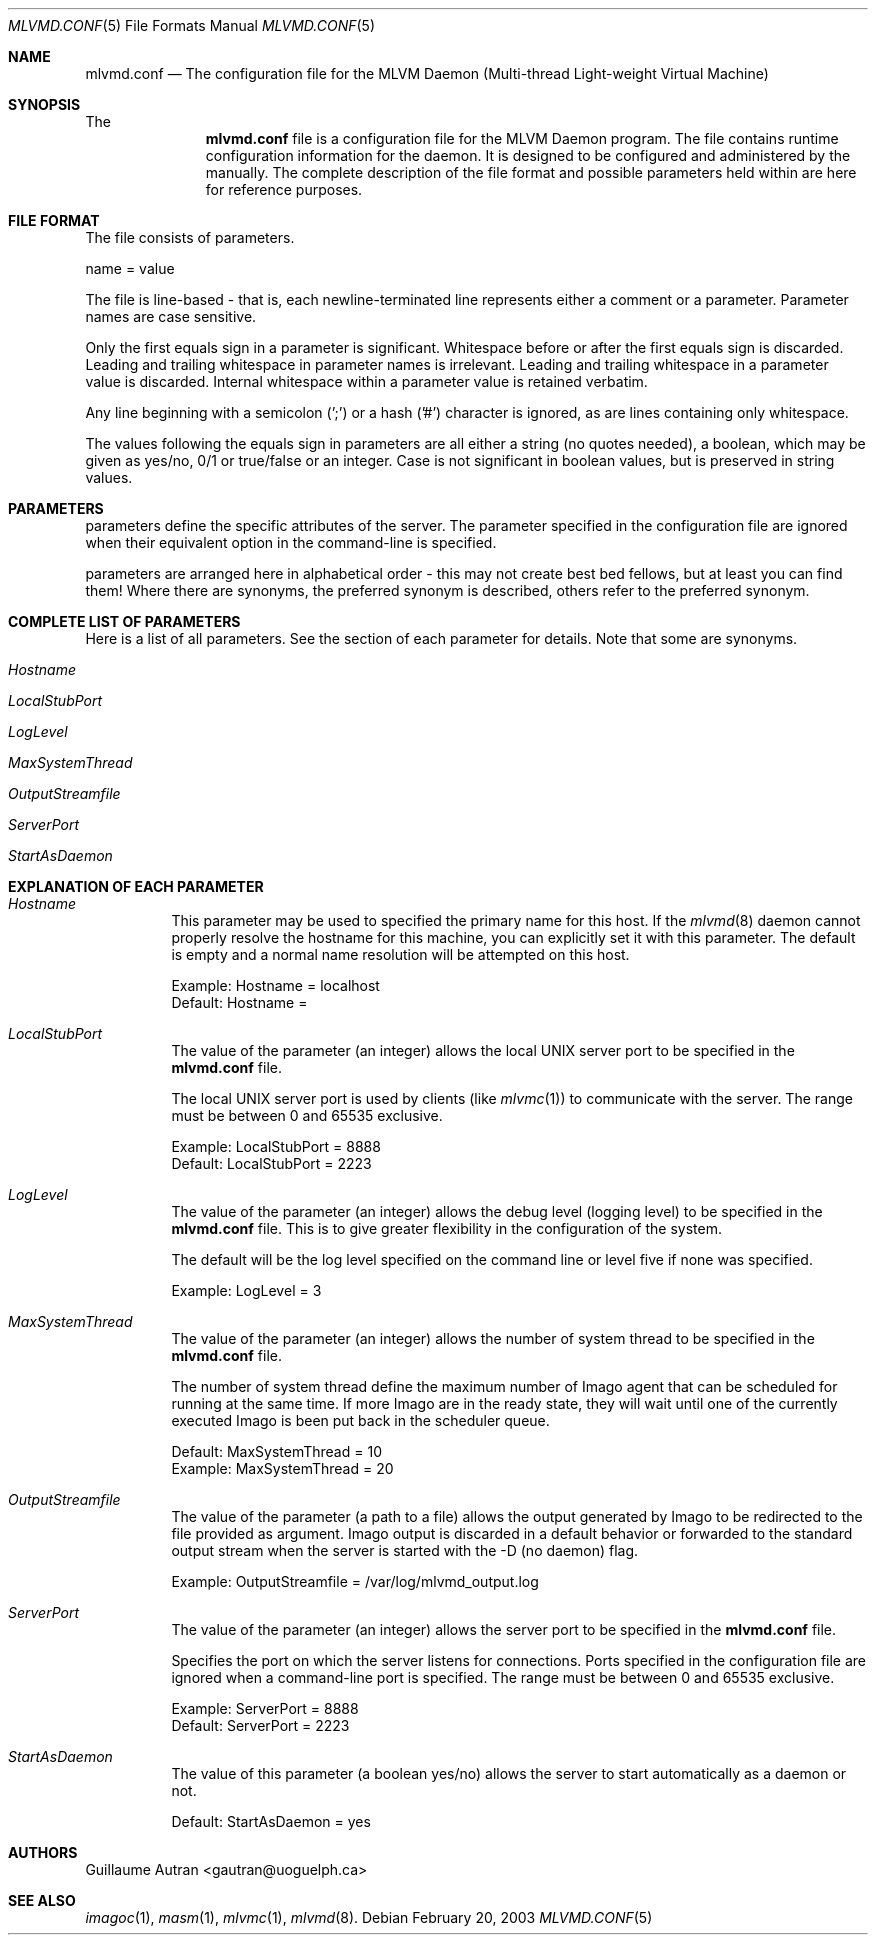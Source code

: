 .\"  -*- nroff -*-
.\"
.\" mlvmd.conf.5
.\"
.\" Author: Guillaume Autran <gautran@uoguelph.ca>
.\"
.\" Copyright (c) 2003 Guillaume Autran, Guelph, Ontario, Canada
.\"                    All rights reserved
.\"
.\" Created: Thu Feb 20 07:58:13 EST 2003 gautran
.\"
.\" $Id: mlvmd.conf.5,v 1.5 2003/03/14 16:18:05 gautran Exp $
.\"
.Dd February 20, 2003
.Dt MLVMD.CONF 5
.Os
.Sh NAME
.Nm mlvmd.conf
.Nd The configuration file for the MLVM Daemon (Multi-thread Light-weight Virtual Machine)
.Sh SYNOPSIS
The 
.Nm
file is a configuration file for the MLVM Daemon program. 
The file contains runtime configuration information for the daemon. 
It is designed to be configured and administered by the manually. 
The complete description of the file format and possible parameters held within are here for reference purposes.
.Sh FILE FORMAT
The file consists of parameters.
.Pp
name = value
.Pp
The file is line-based - that is, each newline-terminated line represents either a comment or a parameter.
Parameter names are case sensitive.
.Pp
Only  the  first  equals  sign  in a parameter is significant. Whitespace before or after the first equals sign is discarded.  
Leading and trailing whitespace in parameter names is irrelevant.  Leading  and  trailing whitespace in a parameter value is discarded. 
Internal whitespace within a parameter value is retained verbatim.
.Pp
Any line beginning with a semicolon (';') or a hash ('#') character is ignored, as are lines containing only whitespace.
.\"Pp
.\"Any line ending in a '\' is continued on the next line in the customary UNIX fashion.
.Pp
The values following the equals sign in parameters are all either a string (no quotes needed), a boolean, which may be given  as  yes/no, 0/1 or true/false or an integer. 
Case is not significant in boolean values, but is preserved in string values. 
.Sh PARAMETERS
parameters define the specific attributes of the server.
The parameter specified in the configuration file are ignored when their equivalent option in the command-line is specified.
.Pp
parameters are arranged here in alphabetical order - this may not create best bed fellows, but  at  least  you  can  find them! 
Where there are synonyms, the preferred synonym is described, others refer to the preferred synonym.
.Sh COMPLETE LIST OF PARAMETERS
Here is a list of all parameters. See the section of each parameter for details. Note that some are synonyms.
.Pp
.Bl -tag -width Ds
.It Ar Hostname
.It Ar LocalStubPort
.It Ar LogLevel
.It Ar MaxSystemThread
.It Ar OutputStreamfile 
.It Ar ServerPort
.It Ar StartAsDaemon 
.El
.Sh EXPLANATION OF EACH PARAMETER
.Bl -tag -width Ds
.It Ar Hostname
This parameter may be used to specified the primary name for this host. 
If the 
.Xr mlvmd 8
daemon cannot properly resolve the hostname for this machine, you can explicitly set it with this parameter.
The default is empty and a normal name resolution will be attempted on this host.
.Pp
Example: Hostname = localhost
.br
Default: Hostname = 
.It Ar LocalStubPort
The value of the parameter (an integer) allows the local UNIX server port to be specified in the 
.Nm
file.
.Pp
The local UNIX server port is used by clients (like
.Xr mlvmc 1 )
to communicate with the server. 
The range must be between 0 and 65535 exclusive.
.Pp
Example: LocalStubPort = 8888
.br
Default: LocalStubPort = 2223
.It Ar LogLevel
The value of the parameter (an integer) allows the debug level (logging level) to be specified in the 
.Nm
file. This is to give greater flexibility in the configuration of the system.
.Pp
The default will be the log level specified on the command line or level five if none was specified.
.Pp
Example: LogLevel = 3
.It Ar MaxSystemThread
The value of the parameter (an integer) allows the number of system thread to be specified in the
.Nm
file.
.Pp
The number of system thread define the maximum number of Imago agent that can be scheduled for running at the same time. 
If more Imago are in the ready state, they will wait until one of the currently executed Imago is been put back in the scheduler queue.
.Pp
Default: MaxSystemThread = 10
.br
Example: MaxSystemThread = 20
.It Ar OutputStreamfile 
The value of the parameter (a path to a file) allows the output generated by Imago to be redirected to the file provided as argument.
Imago output is discarded in a default behavior or forwarded to the standard output stream when the server is started with the -D (no daemon) flag.
.Pp
Example: OutputStreamfile = /var/log/mlvmd_output.log
.It Ar ServerPort
The value of the parameter (an integer) allows the server port to be specified in the 
.Nm
file.
.Pp
Specifies the port on which the server listens for connections.
Ports specified in the configuration file are ignored when a command-line port is specified.
The range must be between 0 and 65535 exclusive.
.Pp
Example: ServerPort = 8888
.br
Default: ServerPort = 2223
.It Ar StartAsDaemon 
The value of this parameter (a boolean yes/no) allows the server to start automatically as a daemon or not.
.Pp
Default: StartAsDaemon = yes
.El
.Sh AUTHORS
Guillaume Autran <gautran@uoguelph.ca>
.Sh SEE ALSO
.Xr imagoc 1 ,
.Xr masm 1 ,
.Xr mlvmc 1 ,
.Xr mlvmd 8 .